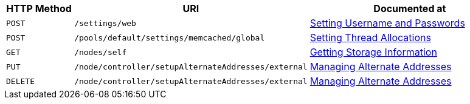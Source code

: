 
[cols="2,7,6"]

|===
| HTTP Method | URI | Documented at

| `POST`
| `/settings/web`
| xref:rest-api:rest-node-set-username.adoc[Setting Username and Passwords]

| `POST`
| `/pools/default/settings/memcached/global`
| xref:rest-api:rest-reader-writer-thread-config.adoc[Setting Thread Allocations]

| `GET`
| `/nodes/self`
| xref:rest-api:rest-getting-storage-information.adoc[Getting Storage Information]

| `PUT`
| `/node/controller/setupAlternateAddresses/external`
| xref:rest-api:rest-set-up-alternate-address.adoc[Managing Alternate Addresses]

| `DELETE`
| `/node/controller/setupAlternateAddresses/external`
| xref:rest-api:rest-set-up-alternate-address.adoc[Managing Alternate Addresses]
|===
